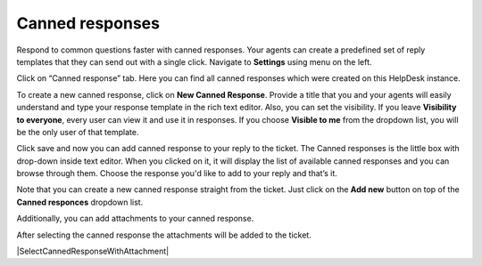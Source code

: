 Canned responses
################

Respond to common questions faster with canned responses. Your agents can create a predefined set of reply templates 
that they can send out with a single click.  
Navigate to **Settings** using menu on the left.   

|HDSettingsCannedResponces|

Click on “Canned response” tab. Here you can find all canned responses which were created on this HelpDesk instance. 

|CannedResponces|

To create a new canned response, click on **New Canned Response**.
Provide a title that you and your agents will easily understand and type your response template in the rich text editor. 
Also, you can set the visibility. If you leave **Visibility to everyone**, every user can view it and use it in responses.
If you choose **Visible to me** from the dropdown list, you will be the only user of that template.

|NewTemplate|

Click save and now you can add canned response to your reply to the ticket. The Canned responses is the little box with drop-down inside text editor. When you clicked on it, it will display the list of available canned responses and you can browse through them. 
Choose the response you'd like to add to your reply and that’s it.

|CannedResponseInAction|

Note that you can create a new canned response straight from the ticket. Just click on the **Add new** button on top of the **Canned responces** dropdown list. 
 

Additionally, you can add attachments to your canned response.

|CannedResponseWithAttachment|

After selecting the canned response the attachments will be added to the ticket.

|SelectCannedResponseWithAttachment|


.. |HDSettingsCannedResponces| image:: ../_static/img/online-user-guide-canned-responses-settings.png
   :alt: HelpDesk Settings
.. |CannedResponces| image:: ../_static/img/online-user-guide-canned-responces-00.jpg
   :alt: Canned Responces
.. |NewTemplate| image:: ../_static/img/online-user-guide-canned-responces-01.jpg
   :alt: New canned response template
.. |CannedResponseInAction| image:: ../_static/img/online-use-guide-canned-responces-03.gif
   :alt: Insert canned response to your answer
.. |CannedResponseWithAttachment| image:: ../_static/img/online-canned-response-with-attachment.png
   :alt: Add attachments to canned response
.. |CannedResponseInAction| image:: ../_static/img/online-select-canned-response-with-attachment.gif
   :alt: Insert canned response with attachment to your answer

